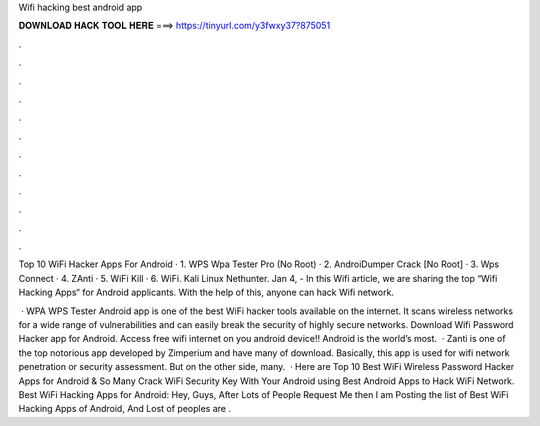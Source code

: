 Wifi hacking best android app



𝐃𝐎𝐖𝐍𝐋𝐎𝐀𝐃 𝐇𝐀𝐂𝐊 𝐓𝐎𝐎𝐋 𝐇𝐄𝐑𝐄 ===> https://tinyurl.com/y3fwxy37?875051



.



.



.



.



.



.



.



.



.



.



.



.

Top 10 WiFi Hacker Apps For Android · 1. WPS Wpa Tester Pro (No Root) · 2. AndroiDumper Crack [No Root] · 3. Wps Connect · 4. ZAnti · 5. WiFi Kill · 6. WiFi. Kali Linux Nethunter. Jan 4, - In this Wifi article, we are sharing the top “Wifi Hacking Apps“ for Android applicants. With the help of this, anyone can hack Wifi network.

 · WPA WPS Tester Android app is one of the best WiFi hacker tools available on the internet. It scans wireless networks for a wide range of vulnerabilities and can easily break the security of highly secure networks. Download Wifi Password Hacker app for Android. Access free wifi internet on you android device!! Android is the world’s most.  · Zanti is one of the top notorious app developed by Zimperium and have many of download. Basically, this app is used for wifi network penetration or security assessment. But on the other side, many.  · Here are Top 10 Best WiFi Wireless Password Hacker Apps for Android & So Many Crack WiFi Security Key With Your Android using Best Android Apps to Hack WiFi Network. Best WiFi Hacking Apps for Android: Hey, Guys, After Lots of People Request Me then I am Posting the list of Best WiFi Hacking Apps of Android, And Lost of peoples are .
